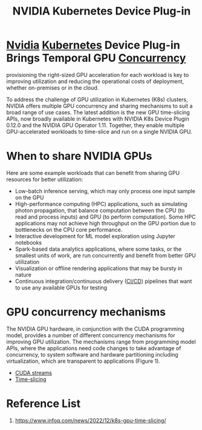 :PROPERTIES:
:ID:       619e8939-57f4-46a0-bf4f-8bdce724b748
:END:
#+title: NVIDIA Kubernetes Device Plug-in
#+filetags:

* [[id:d6be6fc0-4aa7-45a7-bc65-e81f2a0723a2][Nvidia]] [[id:b60301a4-574f-43ee-a864-15f5793ea990][Kubernetes]] Device Plug-in Brings Temporal GPU [[id:acbac621-3c98-4f2a-b3db-76095a86873d][Concurrency]]
provisioning the right-sized GPU acceleration for each workload is key to improving utilization and reducing the operational costs of deployment, whether on-premises or in the cloud.

To address the challenge of GPU utilization in Kubernetes (K8s) clusters, NVIDIA offers multiple GPU concurrency and sharing mechanisms to suit a broad range of use cases. The latest addition is the new GPU time-slicing APIs, now broadly available in Kubernetes with NVIDIA K8s Device Plugin 0.12.0 and the NVIDIA GPU Operator 1.11. Together, they enable multiple GPU-accelerated workloads to time-slice and run on a single NVIDIA GPU.

* When to share NVIDIA GPUs
Here are some example workloads that can benefit from sharing GPU resources for better utilization:
+ Low-batch inference serving, which may only process one input sample on the GPU
+ High-performance computing (HPC) applications, such as simulating photon propagation, that balance computation between the CPU (to read and process inputs) and GPU (to perform computation). Some HPC applications may not achieve high throughput on the GPU portion due to bottlenecks on the CPU core performance.
+ Interactive development for ML model exploration using Jupyter notebooks
+ Spark-based data analytics applications, where some tasks, or the smallest units of work, are run concurrently and benefit from better GPU utilization
+ Visualization or offline rendering applications that may be bursty in nature
+ Continuous integration/continuous delivery ([[id:8e6e76d5-c2b0-43ba-b837-1a0a68933c23][CI/CD]]) pipelines that want to use any available GPUs for testing

* GPU concurrency mechanisms
The NVIDIA GPU hardware, in conjunction with the CUDA programming model, provides a number of different concurrency mechanisms for improving GPU utilization. The mechanisms range from programming model APIs, where the applications need code changes to take advantage of concurrency, to system software and hardware partitioning including virtualization, which are transparent to applications (Figure 1).
[[https://developer-blogs.nvidia.com/wp-content/uploads/2022/06/GPU-Concurrency-Mechanisms-1024x482.png]]

+ [[id:2ac626b3-c65d-4ecc-8e56-adc900d70c1c][CUDA streams]]
+ [[id:427c1bb9-2154-4e91-a89a-7631f4c12370][Time-slicing]]

* Reference List
1. https://www.infoq.com/news/2022/12/k8s-gpu-time-slicing/
